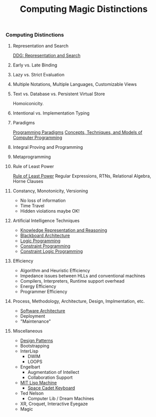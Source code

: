 #+TITLE: Computing Magic Distinctions
#+OPTIONS: toc:nil 
#+OPTIONS: num:nil

*** Computing Distinctions

**** Representation and Search
[[https://duckduckgo.com/?t=lm&q=representation+and+search][DDG: Representation and Search]]
**** Early vs. Late Binding
**** Lazy vs. Strict Evaluation
**** Multiple Notations, Multiple Languages, Customizable Views
**** Text vs. Database vs. Persistent Virtual Store
Homoiconicity.
**** Intentional vs. Implementation Typing
**** Paradigms
[[https://en.wikipedia.org/wiki/Programming_paradigm][Programming Paradigms]]
[[https://en.wikipedia.org/wiki/Concepts,_Techniques,_and_Models_of_Computer_Programming][Concepts, Techniques, and Models of Computer Programming]]
**** Integral Proving and Programming
**** Metaprogramming
**** Rule of Least Power
[[https://en.wikipedia.org/wiki/Rule_of_least_power][Rule of Least Power]]
Regular Expressions, RTNs, Relational Algebra, Horne Clauses
**** Constancy, Monotonicity, Versioning
- No loss of information
- Time Travel
- Hidden violations maybe OK!
**** Artificial Intelligence Techniques
- [[https://en.wikipedia.org/wiki/Knowledge_representation_and_reasoning][Knowledge Representation and Reasoning]]
- [[https://en.wikipedia.org/wiki/Blackboard_(design_pattern)][Blackboard Architecture]]
- [[https://en.wikipedia.org/wiki/Logic_programming][Logic Programming]]
- [[https://en.wikipedia.org/wiki/Constraint_programming][Constraint Programming]]
- [[https://en.wikipedia.org/wiki/Constraint_logic_programming][Constraint Logic Programming]]
**** Efficiency
- Algorithm and Heuristic Efficiency
- Impedance issues between HLLs and conventional machines
- Compilers, Interpreters, Runtime support overhead
- Energy Efficiency
- Programmer Efficiency
**** Process, Methodology, Architecture, Design, Implmentation, etc.
- [[https://en.wikipedia.org/wiki/Software_architecture][Software Architecture]]
- Deployment
- "Maintenance"
**** Miscellaneous
- [[https://en.wikipedia.org/wiki/Design_Patterns][Design Patterns]]
- Bootstrapping
- InterLisp
  - DWIM
  - LOOPS
- Engelbart
  - Augmentation of Intellect
  - Collaboration Support
- [[https://en.wikipedia.org/wiki/Lisp_machine][MIT Lisp Machine]]
  - [[https://en.wikipedia.org/wiki/Space-cadet_keyboard][Space Cadet Keyboard]]
- Ted Nelson
  - Computer Lib / Dream Machines
- XR, Croquet, Interactive Eyegaze
- Magic
